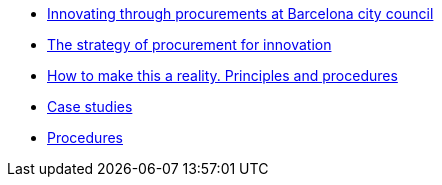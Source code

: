 * xref:innovating.adoc[Innovating through procurements at Barcelona city council]
* xref:strategy.adoc[The strategy of procurement for innovation]
* xref:principles.adoc[How to make this a reality. Principles and procedures]
* xref:case-studies.adoc[Case studies]
* xref:procedures.adoc[Procedures]
